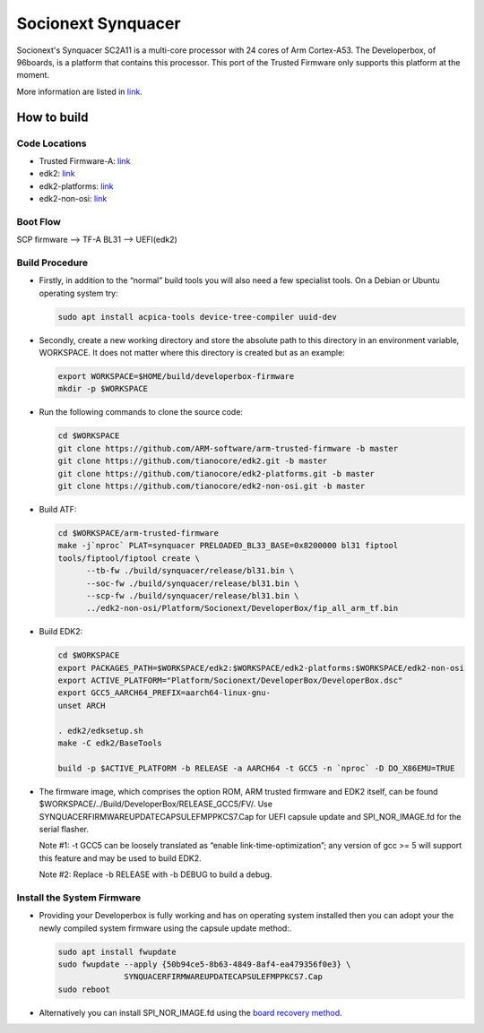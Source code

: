 Socionext Synquacer
===================

Socionext's Synquacer SC2A11 is a multi-core processor with 24 cores of Arm
Cortex-A53. The Developerbox, of 96boards, is a platform that contains this
processor. This port of the Trusted Firmware only supports this platform at
the moment.

More information are listed in `link`_.

How to build
------------

Code Locations
~~~~~~~~~~~~~~

-  Trusted Firmware-A:
   `link <https://github.com/ARM-software/arm-trusted-firmware>`__

-  edk2:
   `link <https://github.com/tianocore/edk2>`__

-  edk2-platforms:
   `link <https://github.com/tianocore/edk2-platforms>`__

-  edk2-non-osi:
   `link <https://github.com/tianocore/edk2-non-osi>`__

Boot Flow
~~~~~~~~~

SCP firmware --> TF-A BL31 --> UEFI(edk2)

Build Procedure
~~~~~~~~~~~~~~~

-  Firstly, in addition to the “normal” build tools you will also need a
   few specialist tools. On a Debian or Ubuntu operating system try:

   .. code:: shell

       sudo apt install acpica-tools device-tree-compiler uuid-dev

-  Secondly, create a new working directory and store the absolute path to this
   directory in an environment variable, WORKSPACE. It does not matter where
   this directory is created but as an example:

   .. code:: shell

       export WORKSPACE=$HOME/build/developerbox-firmware
       mkdir -p $WORKSPACE

-  Run the following commands to clone the source code:

   .. code:: shell

       cd $WORKSPACE
       git clone https://github.com/ARM-software/arm-trusted-firmware -b master
       git clone https://github.com/tianocore/edk2.git -b master
       git clone https://github.com/tianocore/edk2-platforms.git -b master
       git clone https://github.com/tianocore/edk2-non-osi.git -b master

-  Build ATF:

   .. code:: shell

       cd $WORKSPACE/arm-trusted-firmware
       make -j`nproc` PLAT=synquacer PRELOADED_BL33_BASE=0x8200000 bl31 fiptool
       tools/fiptool/fiptool create \
             --tb-fw ./build/synquacer/release/bl31.bin \
             --soc-fw ./build/synquacer/release/bl31.bin \
             --scp-fw ./build/synquacer/release/bl31.bin \
             ../edk2-non-osi/Platform/Socionext/DeveloperBox/fip_all_arm_tf.bin

-  Build EDK2:

   .. code:: shell

       cd $WORKSPACE
       export PACKAGES_PATH=$WORKSPACE/edk2:$WORKSPACE/edk2-platforms:$WORKSPACE/edk2-non-osi
       export ACTIVE_PLATFORM="Platform/Socionext/DeveloperBox/DeveloperBox.dsc"
       export GCC5_AARCH64_PREFIX=aarch64-linux-gnu-
       unset ARCH

       . edk2/edksetup.sh
       make -C edk2/BaseTools

       build -p $ACTIVE_PLATFORM -b RELEASE -a AARCH64 -t GCC5 -n `nproc` -D DO_X86EMU=TRUE

-  The firmware image, which comprises the option ROM, ARM trusted firmware and
   EDK2 itself, can be found $WORKSPACE/../Build/DeveloperBox/RELEASE_GCC5/FV/.
   Use SYNQUACERFIRMWAREUPDATECAPSULEFMPPKCS7.Cap for UEFI capsule update and
   SPI_NOR_IMAGE.fd for the serial flasher.

   Note #1: -t GCC5 can be loosely translated as “enable link-time-optimization”;
   any version of gcc >= 5 will support this feature and may be used to build EDK2.

   Note #2: Replace -b RELEASE with -b DEBUG to build a debug.

Install the System Firmware
~~~~~~~~~~~~~~~~~~~~~~~~~~~

-  Providing your Developerbox is fully working and has on operating system
   installed then you can adopt your the newly compiled system firmware using
   the capsule update method:.

   .. code:: shell

       sudo apt install fwupdate
       sudo fwupdate --apply {50b94ce5-8b63-4849-8af4-ea479356f0e3} \
                     SYNQUACERFIRMWAREUPDATECAPSULEFMPPKCS7.Cap
       sudo reboot

-  Alternatively you can install SPI_NOR_IMAGE.fd using the `board recovery method`_.

.. _link: https://www.96boards.org/product/developerbox/
.. _board recovery method: https://www.96boards.org/documentation/enterprise/developerbox/installation/board-recovery.md.html
